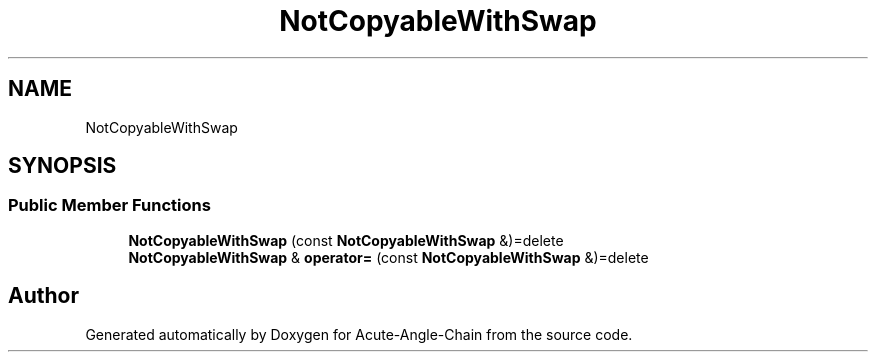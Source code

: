 .TH "NotCopyableWithSwap" 3 "Sun Jun 3 2018" "Acute-Angle-Chain" \" -*- nroff -*-
.ad l
.nh
.SH NAME
NotCopyableWithSwap
.SH SYNOPSIS
.br
.PP
.SS "Public Member Functions"

.in +1c
.ti -1c
.RI "\fBNotCopyableWithSwap\fP (const \fBNotCopyableWithSwap\fP &)=delete"
.br
.ti -1c
.RI "\fBNotCopyableWithSwap\fP & \fBoperator=\fP (const \fBNotCopyableWithSwap\fP &)=delete"
.br
.in -1c

.SH "Author"
.PP 
Generated automatically by Doxygen for Acute-Angle-Chain from the source code\&.
